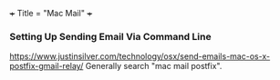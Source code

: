 +++
Title = "Mac Mail"
+++

*** Setting Up Sending Email Via Command Line
https://www.justinsilver.com/technology/osx/send-emails-mac-os-x-postfix-gmail-relay/
Generally search "mac mail postfix".
